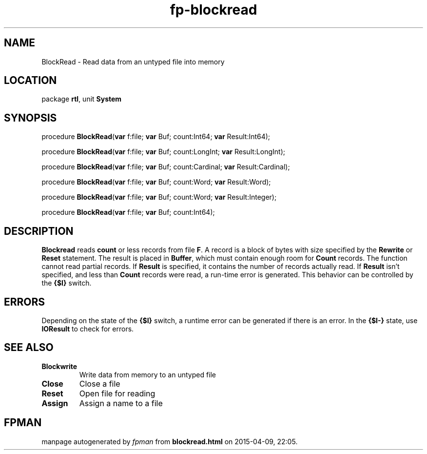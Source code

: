 .\" file autogenerated by fpman
.TH "fp-blockread" 3 "2014-03-14" "fpman" "Free Pascal Programmer's Manual"
.SH NAME
BlockRead - Read data from an untyped file into memory
.SH LOCATION
package \fBrtl\fR, unit \fBSystem\fR
.SH SYNOPSIS
procedure \fBBlockRead\fR(\fBvar\fR f:file; \fBvar\fR Buf; count:Int64; \fBvar\fR Result:Int64);

procedure \fBBlockRead\fR(\fBvar\fR f:file; \fBvar\fR Buf; count:LongInt; \fBvar\fR Result:LongInt);

procedure \fBBlockRead\fR(\fBvar\fR f:file; \fBvar\fR Buf; count:Cardinal; \fBvar\fR Result:Cardinal);

procedure \fBBlockRead\fR(\fBvar\fR f:file; \fBvar\fR Buf; count:Word; \fBvar\fR Result:Word);

procedure \fBBlockRead\fR(\fBvar\fR f:file; \fBvar\fR Buf; count:Word; \fBvar\fR Result:Integer);

procedure \fBBlockRead\fR(\fBvar\fR f:file; \fBvar\fR Buf; count:Int64);
.SH DESCRIPTION
\fBBlockread\fR reads \fBcount\fR or less records from file \fBF\fR. A record is a block of bytes with size specified by the \fBRewrite\fR or \fBReset\fR statement. The result is placed in \fBBuffer\fR, which must contain enough room for \fBCount\fR records. The function cannot read partial records. If \fBResult\fR is specified, it contains the number of records actually read. If \fBResult\fR isn't specified, and less than \fBCount\fR records were read, a run-time error is generated. This behavior can be controlled by the \fB{$I}\fR switch.


.SH ERRORS
Depending on the state of the \fB{$I}\fR switch, a runtime error can be generated if there is an error. In the \fB{$I-}\fR state, use \fBIOResult\fR to check for errors.


.SH SEE ALSO
.TP
.B Blockwrite
Write data from memory to an untyped file
.TP
.B Close
Close a file
.TP
.B Reset
Open file for reading
.TP
.B Assign
Assign a name to a file

.SH FPMAN
manpage autogenerated by \fIfpman\fR from \fBblockread.html\fR on 2015-04-09, 22:05.

